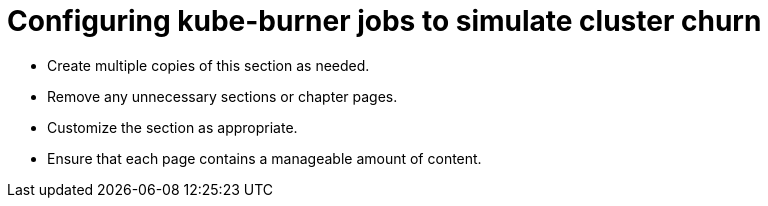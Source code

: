 = Configuring kube-burner jobs to simulate cluster churn

* Create multiple copies of this section as needed.
* Remove any unnecessary sections or chapter pages.
* Customize the section as appropriate.
* Ensure that each page contains a manageable amount of content.
